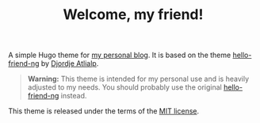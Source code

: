 #+TITLE: Welcome, my friend!
#+OPTIONS: toc:nil

A simple Hugo theme for [[https://guemax.de][my personal blog]].  It is based on the theme
[[https://github.com/rhazdon/hugo-theme-hello-friend-ng][hello-friend-ng]] by [[https://www.djordjeatlialp.de/][Djordje Atlialp]].

#+begin_quote
*Warning:* This theme is intended for my personal use and is heavily
 adjusted to my needs.  You should probably use the original
 [[https://github.com/rhazdon/hugo-theme-hello-friend-ng][hello-friend-ng]] instead.
#+end_quote

This theme is released under the terms of the [[https://github.com/guemax/welcome-my-friend/blog/main/LICENSE][MIT license]].
